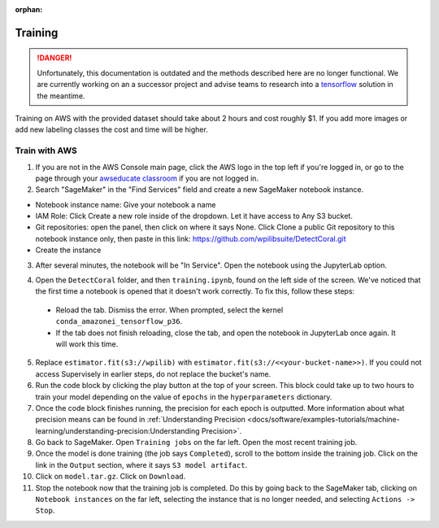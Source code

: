:orphan:

Training
========

.. danger:: Unfortunately, this documentation is outdated and the methods described here are no longer functional. We are currently working on an a successor project and advise teams to research into a `tensorflow <https://coral.ai/docs/edgetpu/retrain-detection/>`__ solution in the meantime.

Training on AWS with the provided dataset should take about 2 hours and cost roughly $1. If you add more images or add new labeling classes the cost and time will be higher.

Train with AWS
--------------

1. If you are not in the AWS Console main page, click the AWS logo in the top left if you're logged in, or go to the page through your `awseducate classroom <https://aws.amazon.com/education/awseducate/>`__ if you are not logged in.
2. Search "SageMaker" in the "Find Services" field and create a new SageMaker notebook instance.

.. image:: images/aws-search-sagemaker.png
   :alt: Searching for SageMaker on the AWS Console

.. image:: images/aws-create-sagemaker-instance.png
   :alt: Create notebook instance button on AWS

.. image:: images/aws-new-notebook.png
   :alt: Create notebook

- Notebook instance name: Give your notebook a name
- IAM Role: Click Create a new role inside of the dropdown. Let it have access to Any S3 bucket.
- Git repositories: open the panel, then click on where it says None. Click Clone a public Git repository to this notebook instance only, then paste in this link: https://github.com/wpilibsuite/DetectCoral.git
- Create the instance

3. After several minutes, the notebook will be "In Service". Open the notebook using the JupyterLab option.

.. image:: images/aws-open-jupyter.png
   :alt: Create notebook

4. Open the ``DetectCoral`` folder, and then ``training.ipynb``, found on the left side of the screen. We've noticed that the first time a notebook is opened that it doesn't work correctly. To fix this, follow these steps:

  - Reload the tab. Dismiss the error. When prompted, select the kernel ``conda_amazonei_tensorflow_p36``.
  - If the tab does not finish reloading, close the tab, and open the notebook in JupyterLab once again. It will work this time.

5. Replace ``estimator.fit(s3://wpilib)`` with ``estimator.fit(s3://<<your-bucket-name>>)``. If you could not access Supervisely in earlier steps, do not replace the bucket's name.
6. Run the code block by clicking the play button at the top of your screen. This block could take up to two hours to train your model depending on the value of ``epochs`` in the ``hyperparameters`` dictionary.
7. Once the code block finishes running, the precision for each epoch is outputted. More information about what precision means can be found in :ref:`Understanding Precision <docs/software/examples-tutorials/machine-learning/understanding-precision:Understanding Precision>`.
8. Go back to SageMaker. Open ``Training jobs`` on the far left. Open the most recent training job.
9. Once the model is done training (the job says ``Completed``), scroll to the bottom inside the training job. Click on the link in the ``Output`` section, where it says ``S3 model artifact``.
10. Click on ``model.tar.gz``. Click on ``Download``.
11. Stop the notebook now that the training job is completed. Do this by going back to the SageMaker tab, clicking on ``Notebook instances`` on the far left, selecting the instance that is no longer needed, and selecting ``Actions -> Stop``.

.. image:: images/aws-stop-instance.png
   :alt: Stop instance button
